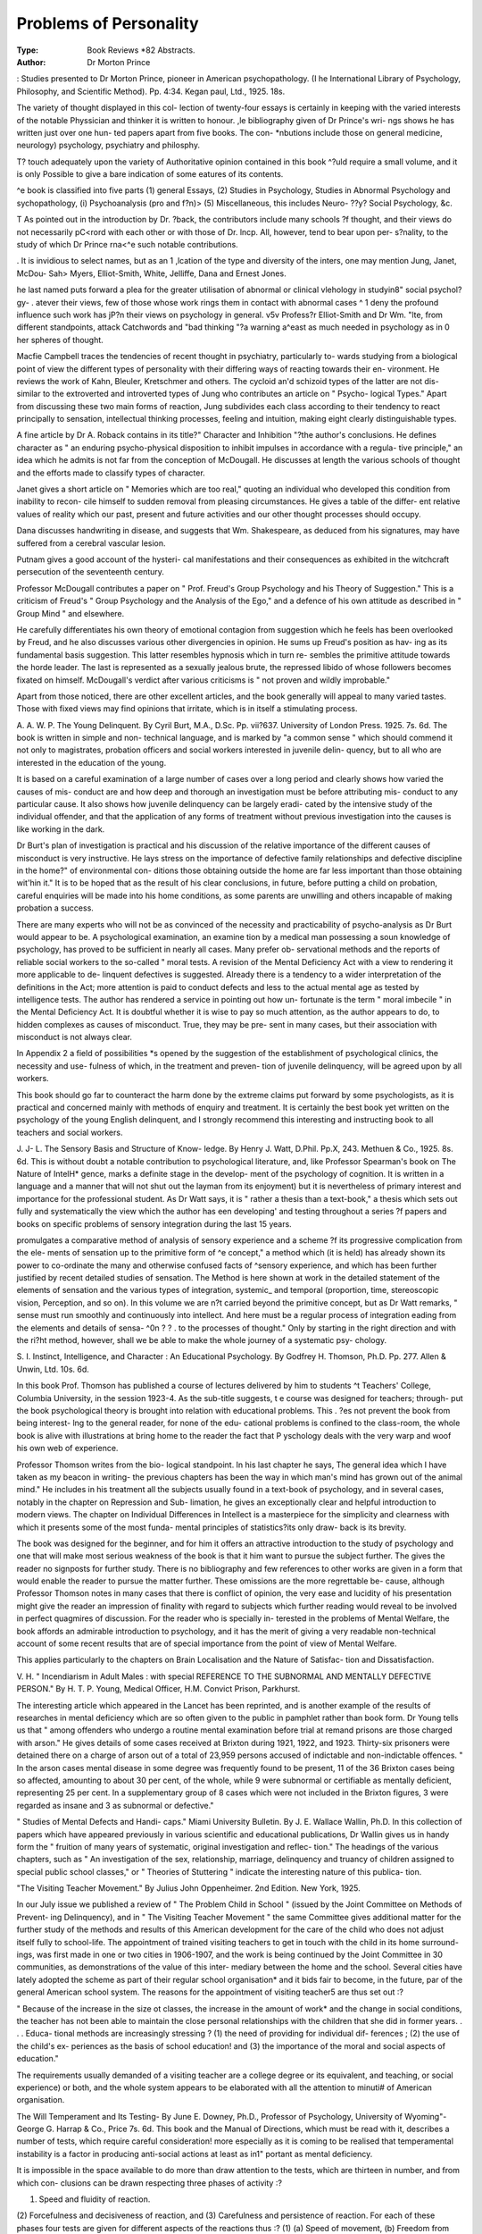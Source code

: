 Problems of Personality
===========================

:Type: Book Reviews *82 Abstracts.
:Author:  Dr Morton Prince
: Studies presented
to Dr Morton Prince, pioneer in American
psychopathology. (I he International
Library of Psychology, Philosophy, and
Scientific Method). Pp. 4:34. Kegan
paul, Ltd., 1925. 18s.

The variety of thought displayed in this col-
lection of twenty-four essays is certainly in
keeping with the varied interests of the notable
Physsician and thinker it is written to honour.
,le bibliography given of Dr Prince's wri-
ngs shows he has written just over one hun-
ted papers apart from five books. The con-
*nbutions include those on general medicine,
neurology) psychology, psychiatry and philosphy.

T? touch adequately upon the variety of
Authoritative opinion contained in this book
^?uld require a small volume, and it is only
Possible to give a bare indication of some
eatures of its contents.

^e book is classified into five parts (1)
general Essays, (2) Studies in Psychology,
Studies in Abnormal Psychology and
sychopathology, (i) Psychoanalysis (pro and
f?n)> (5) Miscellaneous, this includes Neuro-
??y? Social Psychology, &c.

T As pointed out in the introduction by Dr.
?back, the contributors include many schools
?f thought, and their views do not necessarily
pC<rord with each other or with those of Dr.
lncp. All, however, tend to bear upon per-
s?nality, to the study of which Dr Prince
rna<^e such notable contributions.

. It is invidious to select names, but as an
1 ,lcation of the type and diversity of the
inters, one may mention Jung, Janet, McDou-
Sah> Myers, Elliot-Smith, White, Jelliffe, Dana
and Ernest Jones.

he last named puts forward a plea for the
greater utilisation of abnormal or clinical
\vlehology in studyin8" social psychol?gy-
. atever their views, few of those whose work
rings them in contact with abnormal cases
^ 1 deny the profound influence such work has
jP?n their views on psychology in general.
v5v Profess?r Elliot-Smith and Dr Wm.
"lte, from different standpoints, attack
Catchwords and "bad thinking "?a warning
a^east as much needed in psychology as in
0 her spheres of thought.

Macfie Campbell traces the tendencies of
recent thought in psychiatry, particularly to-
wards studying from a biological point of view
the different types of personality with their
differing ways of reacting towards their en-
vironment. He reviews the work of Kahn,
Bleuler, Kretschmer and others. The cycloid
an'd schizoid types of the latter are not dis-
similar to the extroverted and introverted types
of Jung who contributes an article on " Psycho-
logical Types." Apart from discussing these
two main forms of reaction, Jung subdivides
each class according to their tendency to react
principally to sensation, intellectual thinking
processes, feeling and intuition, making eight
clearly distinguishable types.

A fine article by Dr A. Roback contains in
its title?" Character and Inhibition "?the
author's conclusions. He defines character as
" an enduring psycho-physical disposition to
inhibit impulses in accordance with a regula-
tive principle," an idea which he admits is not
far from the conception of McDougall. He
discusses at length the various schools of
thought and the efforts made to classify types
of character.

Janet gives a short article on " Memories
which are too real," quoting an individual who
developed this condition from inability to recon-
cile himself to sudden removal from pleasing
circumstances. He gives a table of the differ-
ent relative values of reality which our past,
present and future activities and our other
thought processes should occupy.

Dana discusses handwriting in disease, and
suggests that Wm. Shakespeare, as deduced
from his signatures, may have suffered from a
cerebral vascular lesion.

Putnam gives a good account of the hysteri-
cal manifestations and their consequences as
exhibited in the witchcraft persecution of the
seventeenth century.

Professor McDougall contributes a paper on
" Prof. Freud's Group Psychology and his
Theory of Suggestion." This is a criticism of
Freud's " Group Psychology and the Analysis
of the Ego," and a defence of his own attitude
as described in " Group Mind " and elsewhere.

He carefully differentiates his own theory of
emotional contagion from suggestion which he
feels has been overlooked by Freud, and he
also discusses various other divergencies in
opinion. He sums up Freud's position as hav-
ing as its fundamental basis suggestion. This
latter resembles hypnosis which in turn re-
sembles the primitive attitude towards the
horde leader. The last is represented as a
sexually jealous brute, the repressed libido of
whose followers becomes fixated on himself.
McDougall's verdict after various criticisms is
" not proven and wildly improbable."

Apart from those noticed, there are other
excellent articles, and the book generally will
appeal to many varied tastes. Those with fixed
views may find opinions that irritate, which is
in itself a stimulating process.

A. A. W. P.
The Young Delinquent. By Cyril Burt, M.A.,
D.Sc. Pp. vii?637. University of
London Press. 1925. 7s. 6d.
The book is written in simple and non-
technical language, and is marked by "a
common sense " which should commend it
not only to magistrates, probation officers and
social workers interested in juvenile delin-
quency, but to all who are interested in the
education of the young.

It is based on a careful examination of a
large number of cases over a long period and
clearly shows how varied the causes of mis-
conduct are and how deep and thorough an
investigation must be before attributing mis-
conduct to any particular cause. It also shows
how juvenile delinquency can be largely eradi-
cated by the intensive study of the individual
offender, and that the application of any forms
of treatment without previous investigation
into the causes is like working in the dark.

Dr Burt's plan of investigation is practical
and his discussion of the relative importance
of the different causes of misconduct is very
instructive. He lays stress on the importance
of defective family relationships and defective
discipline in the home?" of environmental con-
ditions those obtaining outside the home are
far less important than those obtaining wit'hin
it." It is to be hoped that as the result of his
clear conclusions, in future, before putting a
child on probation, careful enquiries will be
made into his home conditions, as some parents
are unwilling and others incapable of making
probation a success.

There are many experts who will not be as
convinced of the necessity and practicability of
psycho-analysis as Dr Burt would appear to
be. A psychological examination, an examine
tion by a medical man possessing a soun
knowledge of psychology, has proved to be
sufficient in nearly all cases. Many prefer ob-
servational methods and the reports of reliable
social workers to the so-called " moral tests.
A revision of the Mental Deficiency Act with
a view to rendering it more applicable to de-
linquent defectives is suggested. Already there
is a tendency to a wider interpretation of the
definitions in the Act; more attention is paid to
conduct defects and less to the actual mental
age as tested by intelligence tests. The author
has rendered a service in pointing out how un-
fortunate is the term " moral imbecile " in the
Mental Deficiency Act. It is doubtful whether
it is wise to pay so much attention, as the
author appears to do, to hidden complexes as
causes of misconduct. True, they may be pre-
sent in many cases, but their association with
misconduct is not always clear.

In Appendix 2 a field of possibilities *s
opened by the suggestion of the establishment
of psychological clinics, the necessity and use-
fulness of which, in the treatment and preven-
tion of juvenile delinquency, will be agreed
upon by all workers.

This book should go far to counteract the
harm done by the extreme claims put forward
by some psychologists, as it is practical and
concerned mainly with methods of enquiry and
treatment. It is certainly the best book yet
written on the psychology of the young English
delinquent, and I strongly recommend this
interesting and instructing book to all teachers
and social workers.

J. J- L.
The Sensory Basis and Structure of Know-
ledge. By Henry J. Watt, D.Phil. Pp.X,
243. Methuen & Co., 1925. 8s. 6d.
This is without doubt a notable contribution
to psychological literature, and, like Professor
Spearman's book on The Nature of IntelH*
gence, marks a definite stage in the develop-
ment of the psychology of cognition. It is
written in a language and a manner that will
not shut out the layman from its enjoyment)
but it is nevertheless of primary interest and
importance for the professional student. As
Dr Watt says, it is " rather a thesis than a
text-book," a thesis which sets out fully and
systematically the view which the author has
een developing' and testing throughout a series
?f papers and books on specific problems of
sensory integration during the last 15 years.

promulgates a comparative method of
analysis of sensory experience and a scheme
?f its progressive complication from the ele-
ments of sensation up to the primitive form of
^e concept," a method which (it is held) has
already shown its power to co-ordinate the
many and otherwise confused facts of ^sensory
experience, and which has been further justified
by recent detailed studies of sensation. The
Method is here shown at work in the detailed
statement of the elements of sensation and the
various types of integration, systemic_ and
temporal (proportion, time, stereoscopic vision,
Perception, and so on). In this volume we are
n?t carried beyond the primitive concept, but
as Dr Watt remarks, " sense must run
smoothly and continuously into intellect. And
here must be a regular process of integration
eading from the elements and details of sensa-
^0n ? ? . to the processes of thought." Only
by starting in the right direction and with the
ri?ht method, however, shall we be able to
make the whole journey of a systematic psy-
chology.

S. I.
Instinct, Intelligence, and Character : An
Educational Psychology. By Godfrey H.
Thomson, Ph.D. Pp. 277. Allen & Unwin,
Ltd. 10s. 6d.

In this book Prof. Thomson has published a
course of lectures delivered by him to students
^t Teachers' College, Columbia University, in
the session 1923-4. As the sub-title suggests,
t e course was designed for teachers; through-
put the book psychological theory is brought
into relation with educational problems. This
. ?es not prevent the book from being interest-
lng to the general reader, for none of the edu-
cational problems is confined to the class-room,
the whole book is alive with illustrations
at bring home to the reader the fact that
P yschology deals with the very warp and woof
his own web of experience.

Professor Thomson writes from the bio-
logical standpoint. In his last chapter he says,
The general idea which I have taken as my
beacon in writing- the previous chapters has
been the way in which man's mind has grown
out of the animal mind." He includes in his
treatment all the subjects usually found in a
text-book of psychology, and in several cases,
notably in the chapter on Repression and Sub-
limation, he gives an exceptionally clear and
helpful introduction to modern views. The
chapter on Individual Differences in Intellect is
a masterpiece for the simplicity and clearness
with which it presents some of the most funda-
mental principles of statistics?its only draw-
back is its brevity.

The book was designed for the beginner, and
for him it offers an attractive introduction to
the study of psychology and one that will make
most serious weakness of the book is that it
him want to pursue the subject further. The
gives the reader no signposts for further study.
There is no bibliography and few references to
other works are given in a form that would
enable the reader to pursue the matter further.
These omissions are the more regrettable be-
cause, although Professor Thomson notes in
many cases that there is conflict of opinion, the
very ease and lucidity of his presentation might
give the reader an impression of finality with
regard to subjects which further reading would
reveal to be involved in perfect quagmires of
discussion. For the reader who is specially in-
terested in the problems of Mental Welfare,
the book affords an admirable introduction to
psychology, and it has the merit of giving a
very readable non-technical account of some
recent results that are of special importance
from the point of view of Mental Welfare.

This applies particularly to the chapters on
Brain Localisation and the Nature of Satisfac-
tion and Dissatisfaction.

V. H.
" Incendiarism in Adult Males : with special
REFERENCE TO THE SUBNORMAL AND
MENTALLY DEFECTIVE PERSON." By
H. T. P. Young, Medical Officer, H.M.
Convict Prison, Parkhurst.

The interesting article which appeared in
the Lancet has been reprinted, and is another
example of the results of researches in mental
deficiency which are so often given to the
public in pamphlet rather than book form.
Dr Young tells us that " among offenders
who undergo a routine mental examination
before trial at remand prisons are those
charged with arson." He gives details of
some cases received at Brixton during 1921,
1922, and 1923. Thirty-six prisoners were
detained there on a charge of arson out of a
total of 23,959 persons accused of indictable
and non-indictable offences. " In the arson
cases mental disease in some degree was
frequently found to be present, 11 of the 36
Brixton cases being so affected, amounting to
about 30 per cent, of the whole, while 9 were
subnormal or certifiable as mentally deficient,
representing 25 per cent. In a supplementary
group of 8 cases which were not included in
the Brixton figures, 3 were regarded as insane
and 3 as subnormal or defective."

" Studies of Mental Defects and Handi-
caps." Miami University Bulletin. By
J. E. Wallace Wallin, Ph.D.
In this collection of papers which have
appeared previously in various scientific and
educational publications, Dr Wallin gives us
in handy form the " fruition of many years of
systematic, original investigation and reflec-
tion." The headings of the various chapters,
such as " An investigation of the sex,
relationship, marriage, delinquency and
truancy of children assigned to special public
school classes," or " Theories of Stuttering "
indicate the interesting nature of this publica-
tion.

"The Visiting Teacher Movement." By
Julius John Oppenheimer. 2nd Edition.
New York, 1925.

In our July issue we published a review of
" The Problem Child in School " (issued by
the Joint Committee on Methods of Prevent-
ing Delinquency), and in " The Visiting
Teacher Movement " the same Committee
gives additional matter for the further study
of the methods and results of this American
development for the care of the child who does
not adjust itself fully to school-life. The
appointment of trained visiting teachers to get
in touch with the child in its home surround-
ings, was first made in one or two cities in
1906-1907, and the work is being continued by
the Joint Committee in 30 communities, as
demonstrations of the value of this inter-
mediary between the home and the school.
Several cities have lately adopted the scheme
as part of their regular school organisation*
and it bids fair to become, in the future, par
of the general American school system. The
reasons for the appointment of visiting teacher5
are thus set out :?

" Because of the increase in the size ot
classes, the increase in the amount of work*
and the change in social conditions, the
teacher has not been able to maintain the
close personal relationships with the children
that she did in former years. . . . Educa-
tional methods are increasingly stressing ?
(1) the need of providing for individual dif-
ferences ; (2) the use of the child's ex-
periences as the basis of school education!
and (3) the importance of the moral and
social aspects of education."

The requirements usually demanded of a
visiting teacher are a college degree or its
equivalent, and teaching, or social experience)
or both, and the whole system appears to be
elaborated with all the attention to minuti#
of American organisation.

The Will Temperament and Its Testing-
By June E. Downey, Ph.D., Professor of
Psychology, University of Wyoming"-
George G. Harrap & Co., Price 7s. 6d.
This book and the Manual of Directions,
which must be read with it, describes a number
of tests, which require careful consideration!
more especially as it is coming to be realised
that temperamental instability is a factor in
producing anti-social actions at least as in1"
portant as mental deficiency.

It is impossible in the space available to do
more than draw attention to the tests, which
are thirteen in number, and from which con-
clusions can be drawn respecting three phases
of activity :?

(1) Speed and fluidity of reaction.
(2) Forcefulness and decisiveness of reaction,
and
(3) Carefulness and persistence of reaction.
For each of these phases four tests are given
for different aspects of the reactions thus :?
(1) (a) Speed of movement, (b) Freedom
from load, (c) Flexibility, (d) Speed of
decision.
(2) Motor impulsion, (b) Reaction to con-
tradiction. (c) Resistance to opposition,
(d) Finality of judgment.
MENTAL WELFARE. 109
(^) (a) Motor inhibition, (b) Interest and
detail, (c) Co-ordination of impulses, (d)
Volitional preservation.

k these tests have a time factor and all
*-lree cons's^ in writing- the name of the
aminee or a short sentence under various
?nthtions of speed, space allotted, voluntary
an<r?isin?:' e^c' ^ ^le ot^ier three (1) (d)
on ? ^ are tested marking" in a list of
PPosite qualities, which of each pair the can-
^te considers he possesses and revising the
jn?1Ce later on and (2) (b) the candidate, hav-
is ch?sen one of two similar envelopes,
a^ter an interval, asked which he chose,
th a^ter saying which it was, is told it was
CQe ?ther. His strength of reaction to this
tradiction is assessed according to a scale
,ven in the Manual.

jq All the twelve tests are rated from 1 to
^ and scored according to directions given.
Q ^ Plotting out the score under each head
cu Sclu.ared paper and joining up the dots, a
-e is produced which the author calls the
t 1 "temperament profile and from which the
. Peramental quality of the examinee can be
tig ?^Cet^' This profile almost always shows
loed peaks and depressions. Thus a rapidly
an !n? excitable person has a peak in (1)
tyitl ^er^aPs in (2) but a depression in (3) while,
1 the slow methodical person the profile is
the Pea^ in (3)- I" another
the t a ^ure> resembling for this purpose
ad r telligence Quotient, is arrived at by
t, ln8" together all the scores, when the Au-
of?tkSS states that a score of 90 or over out
so r Possible 120 indicates a forceful per-
0rna ty, a total below 50 one which is weak
te Psyph?pathic. It is unlikely that these
^ s will be accepted entirely in their present
ess^' ant^ 's Quite realised by the Author-
> who asks for criticism.

One point which may be urged is that tem-
a ment is n?t a fixed quality but varies with
the' ant* t^lat with most people during life
in tk w?uid be a continuous shift of the peak
ther f Pro^e from (1) towards (3) and that
, etore norms would have to be prepared
t0r various ages.

qu^.n?ther practical difficulty is the time re-
co ? '? *^us the test (3) (a) Motor Inhibition,
AnJSl?tin?" ?f writing " The United States of
Pin^riCa " as slowly as possible without stop-
s') must, according to the Manual, take at
least 18 minutes with two further trials if
this time limit is not attained in the first or
second. Though none of the other tests would
take quite as long- as this, yet when these
are to be added to intelligence tests, voca-
tional tests, and possibly ethical tests, it is
obvious that the number of persons to whom
the\ can be applied will be limited.
J. W. F.
